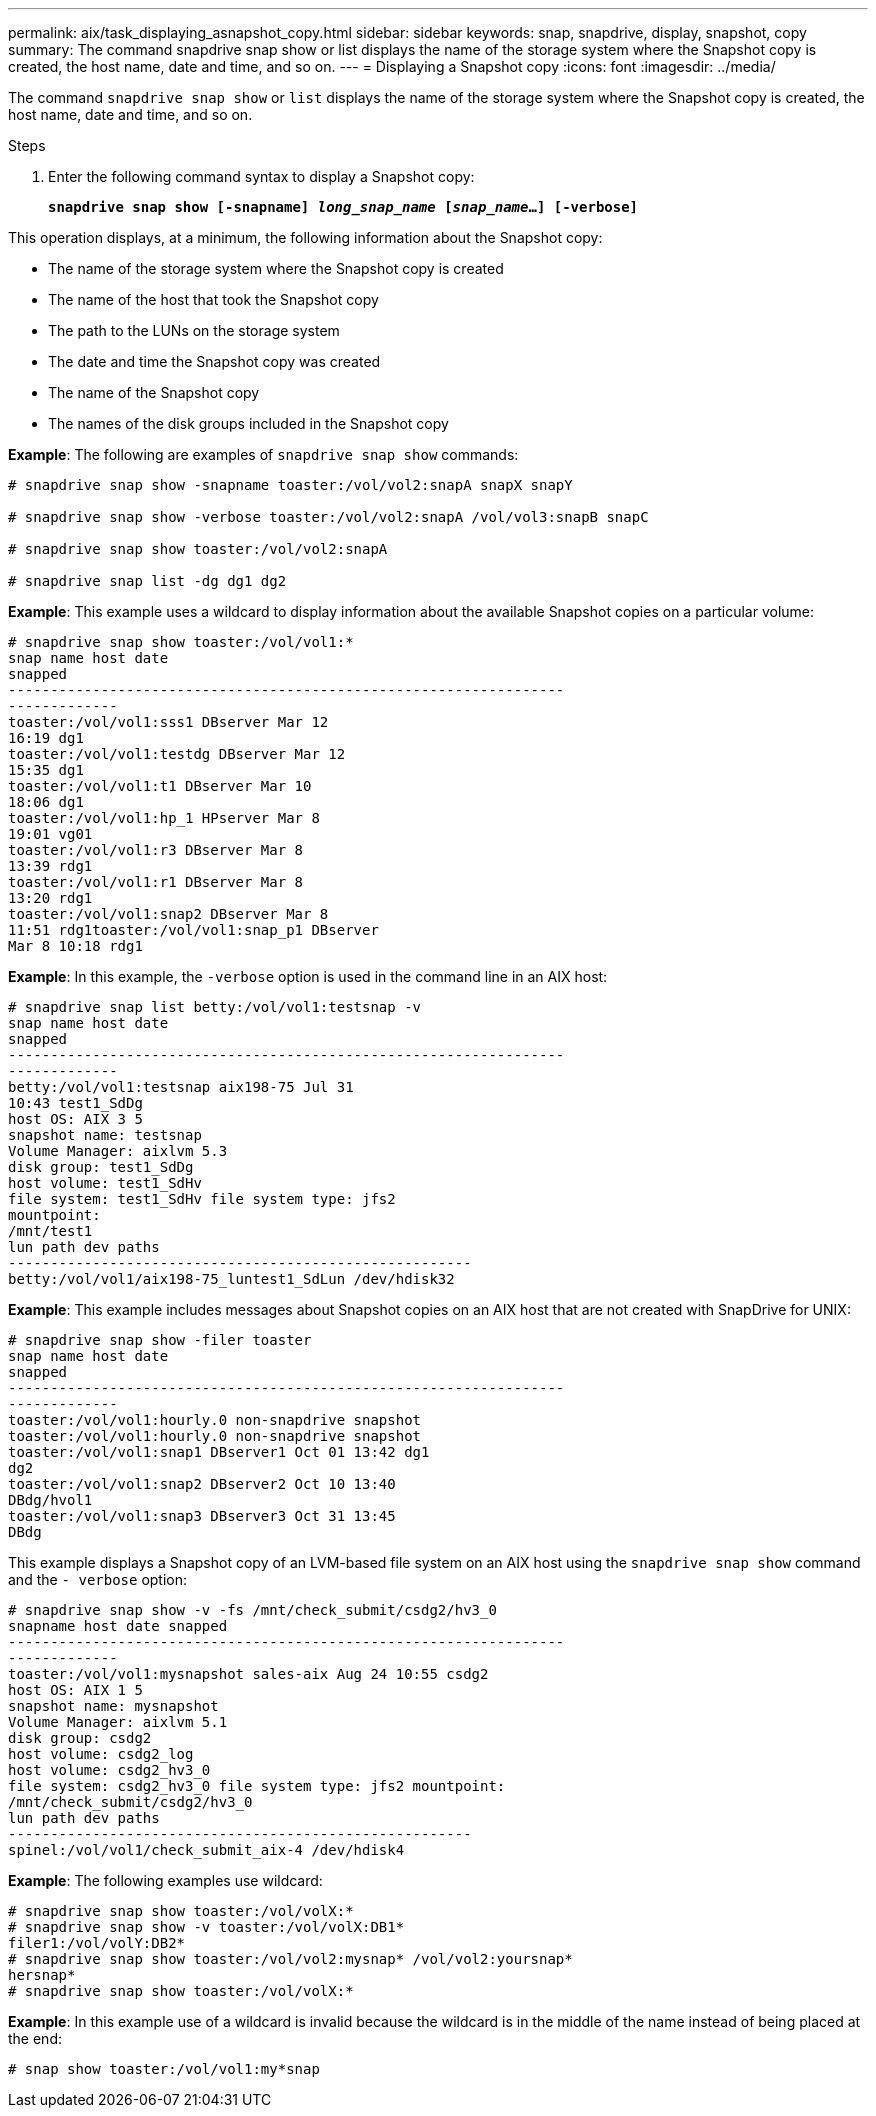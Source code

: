 ---
permalink: aix/task_displaying_asnapshot_copy.html
sidebar: sidebar
keywords: snap, snapdrive, display, snapshot, copy
summary: The command snapdrive snap show or list displays the name of the storage system where the Snapshot copy is created, the host name, date and time, and so on.
---
= Displaying a Snapshot copy
:icons: font
:imagesdir: ../media/

[.lead]
The command `snapdrive snap show` or `list` displays the name of the storage system where the Snapshot copy is created, the host name, date and time, and so on.

.Steps

. Enter the following command syntax to display a Snapshot copy:
+
`*snapdrive snap show [-snapname] _long_snap_name_ [_snap_name_...] [-verbose]*`

This operation displays, at a minimum, the following information about the Snapshot copy:

* The name of the storage system where the Snapshot copy is created
* The name of the host that took the Snapshot copy
* The path to the LUNs on the storage system
* The date and time the Snapshot copy was created
* The name of the Snapshot copy
* The names of the disk groups included in the Snapshot copy

*Example*: The following are examples of `snapdrive snap show` commands:

----
# snapdrive snap show -snapname toaster:/vol/vol2:snapA snapX snapY

# snapdrive snap show -verbose toaster:/vol/vol2:snapA /vol/vol3:snapB snapC

# snapdrive snap show toaster:/vol/vol2:snapA

# snapdrive snap list -dg dg1 dg2
----

*Example*: This example uses a wildcard to display information about the available Snapshot copies on a particular volume:

----
# snapdrive snap show toaster:/vol/vol1:*
snap name host date
snapped
------------------------------------------------------------------
-------------
toaster:/vol/vol1:sss1 DBserver Mar 12
16:19 dg1
toaster:/vol/vol1:testdg DBserver Mar 12
15:35 dg1
toaster:/vol/vol1:t1 DBserver Mar 10
18:06 dg1
toaster:/vol/vol1:hp_1 HPserver Mar 8
19:01 vg01
toaster:/vol/vol1:r3 DBserver Mar 8
13:39 rdg1
toaster:/vol/vol1:r1 DBserver Mar 8
13:20 rdg1
toaster:/vol/vol1:snap2 DBserver Mar 8
11:51 rdg1toaster:/vol/vol1:snap_p1 DBserver
Mar 8 10:18 rdg1
----

*Example*: In this example, the `-verbose` option is used in the command line in an AIX host:

----
# snapdrive snap list betty:/vol/vol1:testsnap -v
snap name host date
snapped
------------------------------------------------------------------
-------------
betty:/vol/vol1:testsnap aix198-75 Jul 31
10:43 test1_SdDg
host OS: AIX 3 5
snapshot name: testsnap
Volume Manager: aixlvm 5.3
disk group: test1_SdDg
host volume: test1_SdHv
file system: test1_SdHv file system type: jfs2
mountpoint:
/mnt/test1
lun path dev paths
-------------------------------------------------------
betty:/vol/vol1/aix198-75_luntest1_SdLun /dev/hdisk32
----

*Example*: This example includes messages about Snapshot copies on an AIX host that are not created with SnapDrive for UNIX:

----
# snapdrive snap show -filer toaster
snap name host date
snapped
------------------------------------------------------------------
-------------
toaster:/vol/vol1:hourly.0 non-snapdrive snapshot
toaster:/vol/vol1:hourly.0 non-snapdrive snapshot
toaster:/vol/vol1:snap1 DBserver1 Oct 01 13:42 dg1
dg2
toaster:/vol/vol1:snap2 DBserver2 Oct 10 13:40
DBdg/hvol1
toaster:/vol/vol1:snap3 DBserver3 Oct 31 13:45
DBdg
----

This example displays a Snapshot copy of an LVM-based file system on an AIX host using the `snapdrive snap show` command and the `- verbose` option:

----
# snapdrive snap show -v -fs /mnt/check_submit/csdg2/hv3_0
snapname host date snapped
------------------------------------------------------------------
-------------
toaster:/vol/vol1:mysnapshot sales-aix Aug 24 10:55 csdg2
host OS: AIX 1 5
snapshot name: mysnapshot
Volume Manager: aixlvm 5.1
disk group: csdg2
host volume: csdg2_log
host volume: csdg2_hv3_0
file system: csdg2_hv3_0 file system type: jfs2 mountpoint:
/mnt/check_submit/csdg2/hv3_0
lun path dev paths
-------------------------------------------------------
spinel:/vol/vol1/check_submit_aix-4 /dev/hdisk4
----

*Example*: The following examples use wildcard:

----
# snapdrive snap show toaster:/vol/volX:*
# snapdrive snap show -v toaster:/vol/volX:DB1*
filer1:/vol/volY:DB2*
# snapdrive snap show toaster:/vol/vol2:mysnap* /vol/vol2:yoursnap*
hersnap*
# snapdrive snap show toaster:/vol/volX:*
----

*Example*: In this example use of a wildcard is invalid because the wildcard is in the middle of the name instead of being placed at the end:

----
# snap show toaster:/vol/vol1:my*snap
----
